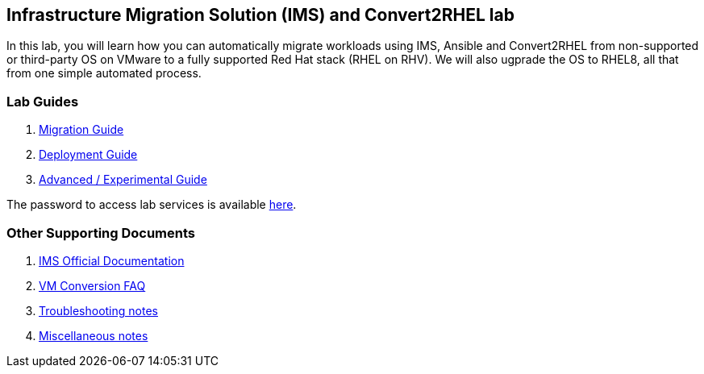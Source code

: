 :scrollbar:
:data-uri:
:imagesdir: images

== Infrastructure Migration Solution (IMS) and Convert2RHEL lab

In this lab, you will learn how you can automatically migrate workloads using IMS, Ansible and Convert2RHEL from non-supported or third-party OS on VMware to a fully supported Red Hat stack (RHEL on RHV).   We will also ugprade the OS to RHEL8, all that from one simple automated process.

=== Lab Guides

. link:insfrastructure_migration-lab_guide.adoc[Migration Guide]
. link:insfrastructure_migration-deployment_guide.adoc[Deployment Guide]
. link:insfrastructure_migration-advanced_experimental.adoc[Advanced / Experimental Guide]

The password to access lab services is available link:https://mojo.redhat.com/docs/DOC-1174612-accessing-red-hat-solutions-lab-in-rhpds[here].

=== Other Supporting Documents
. link:https://access.redhat.com/documentation/en-us/red_hat_infrastructure_migration_solution[IMS Official Documentation]
. link:insfrastructure_migration-vm_conversion_faq.adoc[VM Conversion FAQ]
. link:insfrastructure_migration-troubleshooting.adoc[Troubleshooting notes]
. link:insfrastructure_migration-working_notes.adoc[Miscellaneous notes]
